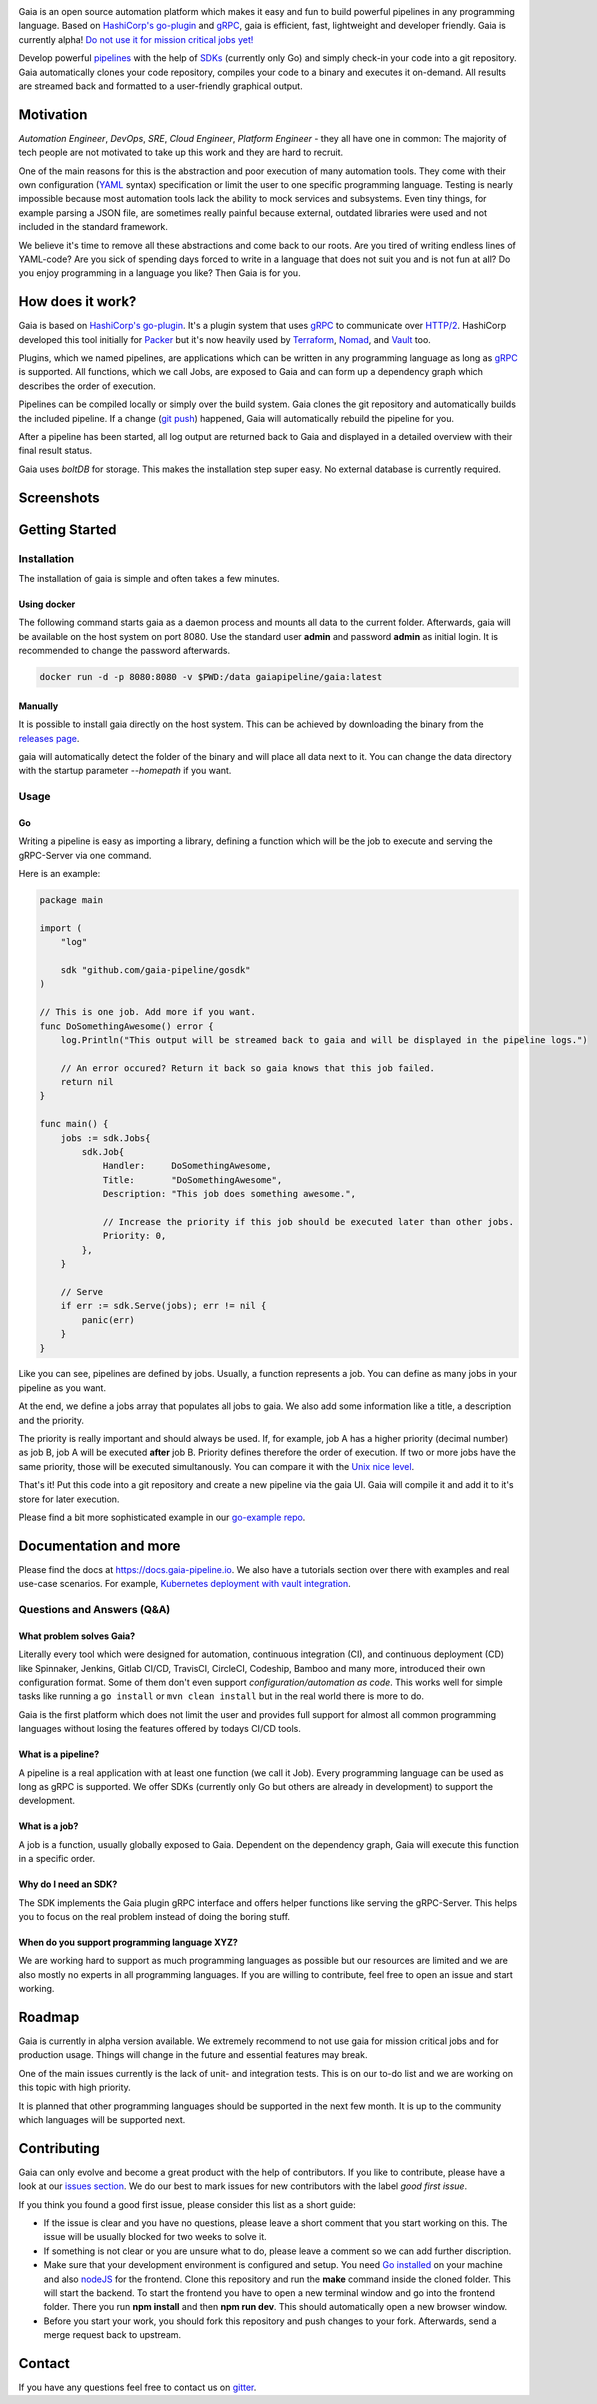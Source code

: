 .. raw:: html
    
    <img src="https://cdn.rawgit.com/michelvocks/ef3894f63c3bb004bca1a2fd5f7eb644/raw/c36d614db8afe229b466b38de1636a82ad809f64/gaia-logo-text.png" width="650px">

|build-status| |go-report| |go-doc| |apache2| |chat| |codecov|

Gaia is an open source automation platform which makes it easy and fun to build powerful pipelines in any programming language. Based on `HashiCorp's go-plugin`_ and `gRPC`_, gaia is efficient, fast, lightweight and developer friendly. Gaia is currently alpha! `Do not use it for mission critical jobs yet!`_

Develop powerful `pipelines <What is a pipeline?_>`_ with the help of `SDKs <Why do I need an SDK?_>`_ (currently only Go) and simply check-in your code into a git repository. Gaia automatically clones your code repository, compiles your code to a binary and executes it on-demand. All results are streamed back and formatted to a user-friendly graphical output.

Motivation
==========

.. begin-motivation

*Automation Engineer*, *DevOps*, *SRE*, *Cloud Engineer*, 
*Platform Engineer* - they all have one in common: 
The majority of tech people are not motivated to take up this work and they are hard to recruit.

One of the main reasons for this is the abstraction and poor execution of many automation tools. They come with their own configuration (`YAML`_ syntax) specification or limit the user to one specific programming language. Testing is nearly impossible because most automation tools lack the ability to mock services and subsystems. Even tiny things, for example parsing a JSON file, are sometimes really painful because external, outdated libraries were used and not included in the standard framework.

We believe it's time to remove all these abstractions and come back to our roots. Are you tired of writing endless lines of YAML-code? Are you sick of spending days forced to write in a language that does not suit you and is not fun at all? Do you enjoy programming in a language you like? Then Gaia is for you.

How does it work?
=================

.. begin-architecture

Gaia is based on `HashiCorp's go-plugin`_. It's a plugin system that uses `gRPC`_ to communicate over `HTTP/2`_. HashiCorp developed this tool initially for `Packer`_ but it's now heavily used by `Terraform`_, `Nomad`_, and `Vault`_ too. 

Plugins, which we named pipelines, are applications which can be written in any programming language as long as `gRPC`_ is supported. All functions, which we call Jobs, are exposed to Gaia and can form up a dependency graph which describes the order of execution.

Pipelines can be compiled locally or simply over the build system. Gaia clones the git repository and automatically builds the included pipeline. If a change (`git push`_) happened, Gaia will automatically rebuild the pipeline for you.  

After a pipeline has been started, all log output are returned back to Gaia and displayed in a detailed overview with their final result status.

Gaia uses `boltDB` for storage. This makes the installation step super easy. No external database is currently required.

Screenshots
===========

.. begin-screenshots

|sh-login|
|sh-overview|
|sh-create-pipeline|
|sh-create-pipeline-history|
|sh-pipeline-detailed|
|sh-pipeline-logs|
|sh-settings|

Getting Started
===============

.. begin-getting-started

Installation
------------

The installation of gaia is simple and often takes a few minutes.

Using docker
~~~~~~~~~~~~

The following command starts gaia as a daemon process and mounts all data to the current folder. Afterwards, gaia will be available on the host system on port 8080. Use the standard user **admin** and password **admin** as initial login. It is recommended to change the password afterwards.

.. code:: sh

    docker run -d -p 8080:8080 -v $PWD:/data gaiapipeline/gaia:latest

Manually
~~~~~~~~

It is possible to install gaia directly on the host system.
This can be achieved by downloading the binary from the `releases page`_.

gaia will automatically detect the folder of the binary and will place all data next to it. You can change the data directory with the startup parameter *--homepath* if you want.

Usage
-----

Go
~~~
Writing a pipeline is easy as importing a library, defining a function which will be the job to execute and serving the gRPC-Server via one command.

Here is an example:

.. code:: go

    package main

    import (
        "log"

	sdk "github.com/gaia-pipeline/gosdk"
    )

    // This is one job. Add more if you want.
    func DoSomethingAwesome() error {
        log.Println("This output will be streamed back to gaia and will be displayed in the pipeline logs.")

	// An error occured? Return it back so gaia knows that this job failed.
	return nil
    }

    func main() {
        jobs := sdk.Jobs{
            sdk.Job{
                Handler:     DoSomethingAwesome,
	        Title:       "DoSomethingAwesome", 
		Description: "This job does something awesome.",

                // Increase the priority if this job should be executed later than other jobs.
		Priority: 0,
	    },
	}

	// Serve
	if err := sdk.Serve(jobs); err != nil {
	    panic(err)
	}
    }

Like you can see, pipelines are defined by jobs. Usually, a function represents a job. You can define as many jobs in your pipeline as you want.

At the end, we define a jobs array that populates all jobs to gaia. We also add some information like a title, a description and the priority. 

The priority is really important and should always be used. If, for example, job A has a higher priority (decimal number) as job B, job A will be executed **after** job B. Priority defines therefore the order of execution. If two or more jobs have the same priority, those will be executed simultanously. You can compare it with the `Unix nice level`_.

That's it! Put this code into a git repository and create a new pipeline via the gaia UI.
Gaia will compile it and add it to it's store for later execution.

Please find a bit more sophisticated example in our `go-example repo`_.

Documentation and more
======================

Please find the docs at https://docs.gaia-pipeline.io. We also have a tutorials section over there with examples and real use-case scenarios. For example, `Kubernetes deployment with vault integration`_.

Questions and Answers (Q&A)
---------------------------

What problem solves **Gaia**?
~~~~~~~~~~~~~~~~~~~~~~~~~~~~~~
Literally every tool which were designed for automation, continuous integration (CI), and continuous deployment (CD) like Spinnaker, Jenkins, Gitlab CI/CD, TravisCI, CircleCI, Codeship, Bamboo and many more, introduced their own configuration format. Some of them don't even support *configuration/automation as code*. This works well for simple tasks like running a ``go install`` or ``mvn clean install`` but in the real world there is more to do.

Gaia is the first platform which does not limit the user and provides full support for almost all common programming languages without losing the features offered by todays CI/CD tools.    

What is a **pipeline**?
~~~~~~~~~~~~~~~~~~~~~~~
A pipeline is a real application with at least one function (we call it Job). Every programming language can be used as long as gRPC is supported. We offer SDKs (currently only Go but others are already in development) to support the development. 

What is a **job**?
~~~~~~~~~~~~~~~~~~
A job is a function, usually globally exposed to Gaia. Dependent on the dependency graph, Gaia will execute this function in a specific order.

Why do I need an **SDK**?
~~~~~~~~~~~~~~~~~~~~~~~~~~
The SDK implements the Gaia plugin gRPC interface and offers helper functions like serving the gRPC-Server. This helps you to focus on the real problem instead of doing the boring stuff.

When do you support programming language **XYZ**?
~~~~~~~~~~~~~~~~~~~~~~~~~~~~~~~~~~~~~~~~~~~~~~~~~
We are working hard to support as much programming languages as possible but our resources are limited and we are also mostly no experts in all programming languages. If you are willing to contribute, feel free to open an issue and start working.

Roadmap
=======

Gaia is currently in alpha version available. We extremely recommend to not use gaia for mission critical jobs and for production usage. Things will change in the future and essential features may break.

One of the main issues currently is the lack of unit- and integration tests. This is on our to-do list and we are working on this topic with high priority.

It is planned that other programming languages should be supported in the next few month. It is up to the community which languages will be supported next. 

Contributing
============

Gaia can only evolve and become a great product with the help of contributors. If you like to contribute, please have a look at our `issues section`_. We do our best to mark issues for new contributors with the label *good first issue*. 

If you think you found a good first issue, please consider this list as a short guide:

* If the issue is clear and you have no questions, please leave a short comment that you start working on this. The issue will be usually blocked for two weeks to solve it.
* If something is not clear or you are unsure what to do, please leave a comment so we can add further discription.
* Make sure that your development environment is configured and setup. You need `Go installed`_ on your machine and also `nodeJS`_ for the frontend. Clone this repository and run the **make** command inside the cloned folder. This will start the backend. To start the frontend you have to open a new terminal window and go into the frontend folder. There you run **npm install** and then **npm run dev**. This should automatically open a new browser window.
* Before you start your work, you should fork this repository and push changes to your fork. Afterwards, send a merge request back to upstream.

Contact
=======

If you have any questions feel free to contact us on `gitter`_.

.. _`HashiCorp's go-plugin`: https://github.com/hashicorp/go-plugin
.. _`gRPC`: https://grpc.io/
.. _`Do not use it for mission critical jobs yet!`: https://tenor.com/view/enter-at-your-own-risk-gif-8912210
.. _`YAML`: https://en.wikipedia.org/wiki/YAML
.. _`releases page`: https://github.com/gaia-pipeline/gaia/releases
.. _`Packer`: https://www.packer.io/
.. _`Terraform`: https://www.terraform.io/
.. _`Nomad`: https://www.nomadproject.io/
.. _`Vault`: https://www.vaultproject.io/
.. _`boltDB`: https://github.com/coreos/bbolt
.. _`Unix nice level`: https://en.wikipedia.org/wiki/Nice_(Unix)
.. _`issues section`: https://github.com/gaia-pipeline/gaia/issues
.. _`Go installed`: https://golang.org/doc/install
.. _`nodeJS`: https://nodejs.org/
.. _`go-example repo`: https://github.com/gaia-pipeline/go-example
.. _`gitter`: https://gitter.im/gaia-pipeline
.. _`Kubernetes deployment with vault integration`: https://docs.gaia-pipeline.io/tutorials/kube-vault-deploy/
.. _`git push`: https://git-scm.com/docs/git-push
.. _`HTTP/2`: https://http2.github.io/

.. |build-status| image:: https://circleci.com/gh/gaia-pipeline/gaia/tree/master.svg?style=shield&circle-token=c0e15edfb08f8076076cbbb55558af6cfecb89b8
    :alt: Build Status
    :scale: 100%
    :target: https://circleci.com/gh/gaia-pipeline/gaia/tree/master

.. |go-report| image:: https://goreportcard.com/badge/github.com/gaia-pipeline/gaia
    :alt: Go Report Card
    :target: https://goreportcard.com/report/github.com/gaia-pipeline/gaia

.. |go-doc| image:: https://godoc.org/github.com/gaia-pipeline/gaia?status.svg
    :alt: GoDoc
    :target: https://godoc.org/github.com/gaia-pipeline/gaia

.. |apache2| image:: https://img.shields.io/badge/license-Apache-blue.svg
    :alt: Apache licensed
    :target: https://github.com/gaia-pipeline/gaia/blob/master/LICENSE

.. |chat| image:: https://badges.gitter.im/Join%20Chat.svg   
    :alt: Gitter
    :target: https://gitter.im/gaia-pipeline

.. |codecov| image:: https://codecov.io/gh/gaia-pipeline/gaia/branch/master/graph/badge.svg
    :target: https://codecov.io/gh/gaia-pipeline/gaia

.. |sh-login| image:: https://cdn.rawgit.com/michelvocks/6868118d0da06a422e69e453497eb30d/raw/142a2969c4d27d4135ef8f96213bb166009fda1e/login.png
    :alt: gaia login screenshot
    :width: 650px

.. |sh-overview| image:: https://cdn.rawgit.com/michelvocks/6868118d0da06a422e69e453497eb30d/raw/142a2969c4d27d4135ef8f96213bb166009fda1e/overview.png
    :alt: gaia overview screenshot
    :width: 650px

.. |sh-create-pipeline| image:: https://cdn.rawgit.com/michelvocks/6868118d0da06a422e69e453497eb30d/raw/ea6d76ad0cd9b30820149fb2e0fbdcdb101e1484/create_pipeline.png
    :alt: gaia create pipeline screenshot
    :width: 650px

.. |sh-create-pipeline-history| image:: https://cdn.rawgit.com/michelvocks/6868118d0da06a422e69e453497eb30d/raw/142a2969c4d27d4135ef8f96213bb166009fda1e/create_pipeline_history.png
    :alt: gaia create pipeline history screenshot
    :width: 650px
    
.. |sh-pipeline-detailed| image:: https://cdn.rawgit.com/michelvocks/6868118d0da06a422e69e453497eb30d/raw/51b4d6cbc3d86b1fe9531250db5456595423d9ec/pipeline_detailed.png
    :alt: gaia pipeline detailed screenshot
    :width: 650px
    
.. |sh-pipeline-logs| image:: https://cdn.rawgit.com/michelvocks/6868118d0da06a422e69e453497eb30d/raw/51b4d6cbc3d86b1fe9531250db5456595423d9ec/pipeline_logs.png
    :alt: gaia pipeline logs screenshot
    :width: 650px

.. |sh-settings| image:: https://cdn.rawgit.com/michelvocks/6868118d0da06a422e69e453497eb30d/raw/142a2969c4d27d4135ef8f96213bb166009fda1e/settings.png
    :alt: gaia settings screenshot
    :width: 650px
